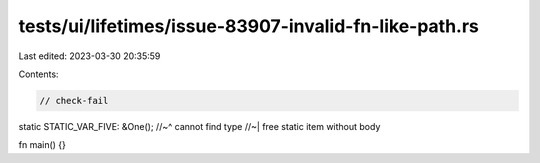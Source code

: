 tests/ui/lifetimes/issue-83907-invalid-fn-like-path.rs
======================================================

Last edited: 2023-03-30 20:35:59

Contents:

.. code-block:: rs

    // check-fail

static STATIC_VAR_FIVE: &One();
//~^ cannot find type
//~| free static item without body

fn main() {}


